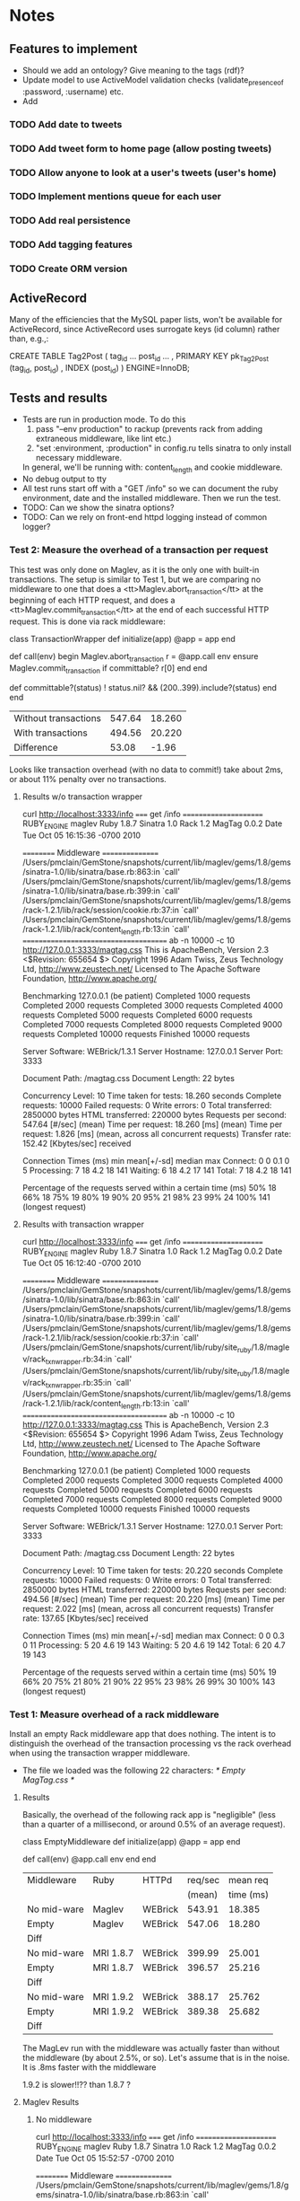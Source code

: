 * Notes
** Features to implement
   + Should we add an ontology?  Give meaning to the tags (rdf)?
   + Update model to use ActiveModel validation checks
     (validate_presence_of :password, :username) etc.
   + Add
*** TODO Add date to tweets
*** TODO Add tweet form to home page (allow posting tweets)
*** TODO Allow anyone to look at a user's tweets (user's home)
*** TODO Implement mentions queue for each user
*** TODO Add real persistence
*** TODO Add tagging features
*** TODO Create ORM version

** ActiveRecord

   Many of the efficiencies that the MySQL paper lists, won't be available
   for ActiveRecord, since ActiveRecord uses surrogate keys (id column)
   rather than, e.g.,:

      CREATE TABLE Tag2Post (
        tag_id ...
        post_id ...
        , PRIMARY KEY pk_Tag2Post (tag_id, post_id)
        , INDEX (post_id)
      ) ENGINE=InnoDB;
** Tests and results
   + Tests are run in production mode.  To do this
     1. pass "--env production" to rackup (prevents rack from adding
        extraneous middleware, like lint etc.)
     2. "set :environment, :production" in config.ru tells sinatra to only
        install necessary middleware.
     In general, we'll be running with: content_length and cookie
     middleware.
   + No debug output to tty
   + All test runs start off with a "GET /info" so we can document the ruby
     environment, date and the installed middleware.  Then we run the
     test.
   + TODO: Can we show the sinatra options?
   + TODO: Can we rely on front-end httpd logging instead of common logger?
*** Test 2: Measure the overhead of a transaction per request
    This test was only done on Maglev, as it is the only one with built-in
    transactions.  The setup is similar to Test 1, but we are comparing no
    middleware to one that does a <tt>Maglev.abort_transaction</tt> at the
    beginning of each HTTP request, and does a
    <tt>Maglev.commit_transaction</tt> at the end of each successful HTTP
    request.  This is done via rack middleware:

      class TransactionWrapper
        def initialize(app)
          @app = app
        end

        def call(env)
          begin
            Maglev.abort_transaction
            r = @app.call env
          ensure
            Maglev.commit_transaction if committable? r[0]
          end
        end

        def committable?(status)
          ! status.nil? &&  (200..399).include?(status)
        end
      end

      | Without transactions | 547.64 | 18.260 |
      | With transactions    | 494.56 | 20.220 |
      | Difference           |  53.08 |  -1.96 |

      Looks like transaction overhead (with no data to commit!) take about
      2ms, or about 11% penalty over no transactions.

**** Results w/o transaction wrapper
curl http://localhost:3333/info
===== get /info ======================
RUBY_ENGINE  maglev
Ruby         1.8.7
Sinatra      1.0
Rack         1.2
MagTag       0.0.2
Date         Tue Oct 05 16:15:36 -0700 2010

========== Middleware ================
/Users/pmclain/GemStone/snapshots/current/lib/maglev/gems/1.8/gems/sinatra-1.0/lib/sinatra/base.rb:863:in `call'
/Users/pmclain/GemStone/snapshots/current/lib/maglev/gems/1.8/gems/sinatra-1.0/lib/sinatra/base.rb:399:in `call'
/Users/pmclain/GemStone/snapshots/current/lib/maglev/gems/1.8/gems/rack-1.2.1/lib/rack/session/cookie.rb:37:in `call'
/Users/pmclain/GemStone/snapshots/current/lib/maglev/gems/1.8/gems/rack-1.2.1/lib/rack/content_length.rb:13:in `call'
======================================
ab -n 10000 -c 10 http://127.0.0.1:3333/magtag.css
This is ApacheBench, Version 2.3 <$Revision: 655654 $>
Copyright 1996 Adam Twiss, Zeus Technology Ltd, http://www.zeustech.net/
Licensed to The Apache Software Foundation, http://www.apache.org/

Benchmarking 127.0.0.1 (be patient)
Completed 1000 requests
Completed 2000 requests
Completed 3000 requests
Completed 4000 requests
Completed 5000 requests
Completed 6000 requests
Completed 7000 requests
Completed 8000 requests
Completed 9000 requests
Completed 10000 requests
Finished 10000 requests


Server Software:        WEBrick/1.3.1
Server Hostname:        127.0.0.1
Server Port:            3333

Document Path:          /magtag.css
Document Length:        22 bytes

Concurrency Level:      10
Time taken for tests:   18.260 seconds
Complete requests:      10000
Failed requests:        0
Write errors:           0
Total transferred:      2850000 bytes
HTML transferred:       220000 bytes
Requests per second:    547.64 [#/sec] (mean)
Time per request:       18.260 [ms] (mean)
Time per request:       1.826 [ms] (mean, across all concurrent requests)
Transfer rate:          152.42 [Kbytes/sec] received

Connection Times (ms)
              min  mean[+/-sd] median   max
Connect:        0    0   0.1      0       5
Processing:     7   18   4.2     18     141
Waiting:        6   18   4.2     17     141
Total:          7   18   4.2     18     141

Percentage of the requests served within a certain time (ms)
  50%     18
  66%     18
  75%     19
  80%     19
  90%     20
  95%     21
  98%     23
  99%     24
 100%    141 (longest request)

**** Results with transaction wrapper
curl http://localhost:3333/info
===== get /info ======================
RUBY_ENGINE  maglev
Ruby         1.8.7
Sinatra      1.0
Rack         1.2
MagTag       0.0.2
Date         Tue Oct 05 16:12:40 -0700 2010

========== Middleware ================
/Users/pmclain/GemStone/snapshots/current/lib/maglev/gems/1.8/gems/sinatra-1.0/lib/sinatra/base.rb:863:in `call'
/Users/pmclain/GemStone/snapshots/current/lib/maglev/gems/1.8/gems/sinatra-1.0/lib/sinatra/base.rb:399:in `call'
/Users/pmclain/GemStone/snapshots/current/lib/maglev/gems/1.8/gems/rack-1.2.1/lib/rack/session/cookie.rb:37:in `call'
/Users/pmclain/GemStone/snapshots/current/lib/ruby/site_ruby/1.8/maglev/rack_txn_wrapper.rb:34:in `call'
/Users/pmclain/GemStone/snapshots/current/lib/ruby/site_ruby/1.8/maglev/rack_txn_wrapper.rb:35:in `call'
/Users/pmclain/GemStone/snapshots/current/lib/maglev/gems/1.8/gems/rack-1.2.1/lib/rack/content_length.rb:13:in `call'
======================================
ab -n 10000 -c 10 http://127.0.0.1:3333/magtag.css
This is ApacheBench, Version 2.3 <$Revision: 655654 $>
Copyright 1996 Adam Twiss, Zeus Technology Ltd, http://www.zeustech.net/
Licensed to The Apache Software Foundation, http://www.apache.org/

Benchmarking 127.0.0.1 (be patient)
Completed 1000 requests
Completed 2000 requests
Completed 3000 requests
Completed 4000 requests
Completed 5000 requests
Completed 6000 requests
Completed 7000 requests
Completed 8000 requests
Completed 9000 requests
Completed 10000 requests
Finished 10000 requests


Server Software:        WEBrick/1.3.1
Server Hostname:        127.0.0.1
Server Port:            3333

Document Path:          /magtag.css
Document Length:        22 bytes

Concurrency Level:      10
Time taken for tests:   20.220 seconds
Complete requests:      10000
Failed requests:        0
Write errors:           0
Total transferred:      2850000 bytes
HTML transferred:       220000 bytes
Requests per second:    494.56 [#/sec] (mean)
Time per request:       20.220 [ms] (mean)
Time per request:       2.022 [ms] (mean, across all concurrent requests)
Transfer rate:          137.65 [Kbytes/sec] received

Connection Times (ms)
              min  mean[+/-sd] median   max
Connect:        0    0   0.3      0      11
Processing:     5   20   4.6     19     143
Waiting:        5   20   4.6     19     142
Total:          6   20   4.7     19     143

Percentage of the requests served within a certain time (ms)
  50%     19
  66%     20
  75%     21
  80%     21
  90%     22
  95%     23
  98%     26
  99%     30
 100%    143 (longest request)

*** Test 1: Measure overhead of a rack middleware
    Install an empty Rack middleware app that does nothing.  The intent is
    to distinguish the overhead of the transaction processing vs the rack
    overhead when using the transaction wrapper middleware.

    + The file we loaded was the following 22 characters: /* Empty MagTag.css */

**** Results

     Basically, the overhead of the following rack app is "negligible"
     (less than a quarter of a millisecond, or around 0.5% of an average
     request).

       class EmptyMiddleware
         def initialize(app)
           @app = app
         end

         def call(env)
           @app.call env
         end
       end

     |-------------+-----------+---------+---------+-----------|
     | Middleware  | Ruby      | HTTPd   | req/sec |  mean req |
     |             |           |         |  (mean) | time (ms) |
     |-------------+-----------+---------+---------+-----------|
     | No mid-ware | Maglev    | WEBrick |  543.91 |    18.385 |
     | Empty       | Maglev    | WEBrick |  547.06 |    18.280 |
     |-------------+-----------+---------+---------+-----------|
     | Diff        |           |         |         |           |
     |-------------+-----------+---------+---------+-----------|
     |-------------+-----------+---------+---------+-----------|
     | No mid-ware | MRI 1.8.7 | WEBrick |  399.99 |    25.001 |
     | Empty       | MRI 1.8.7 | WEBrick |  396.57 |    25.216 |
     |-------------+-----------+---------+---------+-----------|
     | Diff        |           |         |         |           |
     |-------------+-----------+---------+---------+-----------|
     |-------------+-----------+---------+---------+-----------|
     | No mid-ware | MRI 1.9.2 | WEBrick |  388.17 |    25.762 |
     | Empty       | MRI 1.9.2 | WEBrick |  389.38 |    25.682 |
     |-------------+-----------+---------+---------+-----------|
     | Diff        |           |         |         |           |

     The MagLev run with the middleware was actually faster than without
     the middleware (by about 2.5%, or so).  Let's assume that is in the
     noise.  It is .8ms faster with the middleware

     1.9.2 is slower!!?? than 1.8.7 ?

**** Maglev Results
***** No middleware

curl http://localhost:3333/info
===== get /info ======================
RUBY_ENGINE  maglev
Ruby         1.8.7
Sinatra      1.0
Rack         1.2
MagTag       0.0.2
Date         Tue Oct 05 15:52:57 -0700 2010

========== Middleware ================
/Users/pmclain/GemStone/snapshots/current/lib/maglev/gems/1.8/gems/sinatra-1.0/lib/sinatra/base.rb:863:in `call'
/Users/pmclain/GemStone/snapshots/current/lib/maglev/gems/1.8/gems/sinatra-1.0/lib/sinatra/base.rb:399:in `call'
/Users/pmclain/GemStone/snapshots/current/lib/maglev/gems/1.8/gems/rack-1.2.1/lib/rack/session/cookie.rb:37:in `call'
/Users/pmclain/GemStone/snapshots/current/lib/maglev/gems/1.8/gems/rack-1.2.1/lib/rack/content_length.rb:13:in `call'
======================================
ab -n 10000 -c 10 http://127.0.0.1:3333/magtag.css
This is ApacheBench, Version 2.3 <$Revision: 655654 $>
Copyright 1996 Adam Twiss, Zeus Technology Ltd, http://www.zeustech.net/
Licensed to The Apache Software Foundation, http://www.apache.org/

Benchmarking 127.0.0.1 (be patient)
Completed 1000 requests
Completed 2000 requests
Completed 3000 requests
Completed 4000 requests
Completed 5000 requests
Completed 6000 requests
Completed 7000 requests
Completed 8000 requests
Completed 9000 requests
Completed 10000 requests
Finished 10000 requests


Server Software:        WEBrick/1.3.1
Server Hostname:        127.0.0.1
Server Port:            3333

Document Path:          /magtag.css
Document Length:        22 bytes

Concurrency Level:      10
Time taken for tests:   18.385 seconds
Complete requests:      10000
Failed requests:        0
Write errors:           0
Total transferred:      2850000 bytes
HTML transferred:       220000 bytes
Requests per second:    543.91 [#/sec] (mean)
Time per request:       18.385 [ms] (mean)
Time per request:       1.839 [ms] (mean, across all concurrent requests)
Transfer rate:          151.38 [Kbytes/sec] received

Connection Times (ms)
              min  mean[+/-sd] median   max
Connect:        0    0   0.3      0      22
Processing:     6   18   4.6     18     142
Waiting:        6   18   4.6     17     142
Total:          9   18   4.6     18     142

Percentage of the requests served within a certain time (ms)
  50%     18
  66%     18
  75%     19
  80%     19
  90%     20
  95%     21
  98%     23
  99%     27
 100%    142 (longest request)

***** Empty middleware:

curl http://localhost:3333/info
===== get /info ======================
RUBY_ENGINE  maglev
Ruby         1.8.7
Sinatra      1.0
Rack         1.2
MagTag       0.0.2
Date         Tue Oct 05 15:50:51 -0700 2010

========== Middleware ================
/Users/pmclain/GemStone/snapshots/current/lib/maglev/gems/1.8/gems/sinatra-1.0/lib/sinatra/base.rb:863:in `call'
/Users/pmclain/GemStone/snapshots/current/lib/maglev/gems/1.8/gems/sinatra-1.0/lib/sinatra/base.rb:399:in `call'
/Users/pmclain/GemStone/snapshots/current/lib/maglev/gems/1.8/gems/rack-1.2.1/lib/rack/session/cookie.rb:37:in `call'
/Users/pmclain/GemStone/checkouts/git/examples/webstack/lib/empty_middleware.rb:9:in `call'
/Users/pmclain/GemStone/snapshots/current/lib/maglev/gems/1.8/gems/rack-1.2.1/lib/rack/content_length.rb:13:in `call'
======================================
ab -n 10000 -c 10 http://127.0.0.1:3333/magtag.css
This is ApacheBench, Version 2.3 <$Revision: 655654 $>
Copyright 1996 Adam Twiss, Zeus Technology Ltd, http://www.zeustech.net/
Licensed to The Apache Software Foundation, http://www.apache.org/

Benchmarking 127.0.0.1 (be patient)
Completed 1000 requests
Completed 2000 requests
Completed 3000 requests
Completed 4000 requests
Completed 5000 requests
Completed 6000 requests
Completed 7000 requests
Completed 8000 requests
Completed 9000 requests
Completed 10000 requests
Finished 10000 requests


Server Software:        WEBrick/1.3.1
Server Hostname:        127.0.0.1
Server Port:            3333

Document Path:          /magtag.css
Document Length:        22 bytes

Concurrency Level:      10
Time taken for tests:   18.280 seconds
Complete requests:      10000
Failed requests:        0
Write errors:           0
Total transferred:      2850000 bytes
HTML transferred:       220000 bytes
Requests per second:    547.06 [#/sec] (mean)
Time per request:       18.280 [ms] (mean)
Time per request:       1.828 [ms] (mean, across all concurrent requests)
Transfer rate:          152.26 [Kbytes/sec] received

Connection Times (ms)
              min  mean[+/-sd] median   max
Connect:        0    0   0.2      0       8
Processing:     4   18   4.6     17     141
Waiting:        4   18   4.6     17     141
Total:          4   18   4.6     18     141

Percentage of the requests served within a certain time (ms)
  50%     18
  66%     18
  75%     19
  80%     19
  90%     20
  95%     21
  98%     23
  99%     26
 100%    141 (longest request)

**** MRI 1.8.7 Results
***** No middleware

curl http://localhost:3333/info
===== get /info ======================
RUBY_ENGINE  MRI
Ruby         1.8.7
Sinatra      1.0
Rack         1.2
MagTag       0.0.2
Date         Tue Oct 05 15:40:41 -0700 2010

========== Middleware ================
/Users/pmclain/.rvm/gems/ruby-1.8.7-p302/gems/sinatra-1.0/lib/sinatra/base.rb:863:in `call'
/Users/pmclain/.rvm/gems/ruby-1.8.7-p302/gems/sinatra-1.0/lib/sinatra/base.rb:399:in `call'
/Users/pmclain/.rvm/gems/ruby-1.8.7-p302/gems/rack-1.2.1/lib/rack/session/cookie.rb:37:in `call'
/Users/pmclain/.rvm/gems/ruby-1.8.7-p302/gems/rack-1.2.1/lib/rack/content_length.rb:13:in `call'
======================================
ab -n 10000 -c 10 http://127.0.0.1:3333/magtag.css
This is ApacheBench, Version 2.3 <$Revision: 655654 $>
Copyright 1996 Adam Twiss, Zeus Technology Ltd, http://www.zeustech.net/
Licensed to The Apache Software Foundation, http://www.apache.org/

Benchmarking 127.0.0.1 (be patient)
Completed 1000 requests
Completed 2000 requests
Completed 3000 requests
Completed 4000 requests
Completed 5000 requests
Completed 6000 requests
Completed 7000 requests
Completed 8000 requests
Completed 9000 requests
Completed 10000 requests
Finished 10000 requests


Server Software:        WEBrick/1.3.1
Server Hostname:        127.0.0.1
Server Port:            3333

Document Path:          /magtag.css
Document Length:        22 bytes

Concurrency Level:      10
Time taken for tests:   25.001 seconds
Complete requests:      10000
Failed requests:        0
Write errors:           0
Total transferred:      2850000 bytes
HTML transferred:       220000 bytes
Requests per second:    399.99 [#/sec] (mean)
Time per request:       25.001 [ms] (mean)
Time per request:       2.500 [ms] (mean, across all concurrent requests)
Transfer rate:          111.32 [Kbytes/sec] received

Connection Times (ms)
              min  mean[+/-sd] median   max
Connect:        0    1  35.1      0     998
Processing:     8   24  10.8     20      62
Waiting:        7   22  10.4     19      62
Total:          8   25  36.6     21    1018

Percentage of the requests served within a certain time (ms)
  50%     21
  66%     21
  75%     22
  80%     22
  90%     50
  95%     53
  98%     55
  99%     56
 100%   1018 (longest request)
***** Empty middleware:
=============================================================

curl http://localhost:3333/info
===== get /info ======================
RUBY_ENGINE  MRI
Ruby         1.8.7
Sinatra      1.0
Rack         1.2
MagTag       0.0.2
Date         Tue Oct 05 15:23:03 -0700 2010

========== Middleware ================
/Users/pmclain/.rvm/gems/ruby-1.8.7-p302/gems/sinatra-1.0/lib/sinatra/base.rb:863:in `call'
/Users/pmclain/.rvm/gems/ruby-1.8.7-p302/gems/sinatra-1.0/lib/sinatra/base.rb:399:in `call'
/Users/pmclain/.rvm/gems/ruby-1.8.7-p302/gems/rack-1.2.1/lib/rack/session/cookie.rb:37:in `call'
./lib/empty_middleware.rb:9:in `call'
/Users/pmclain/.rvm/gems/ruby-1.8.7-p302/gems/rack-1.2.1/lib/rack/content_length.rb:13:in `call'
======================================
ab -n 10000 -c 10 http://127.0.0.1:3333/magtag.css
This is ApacheBench, Version 2.3 <$Revision: 655654 $>
Copyright 1996 Adam Twiss, Zeus Technology Ltd, http://www.zeustech.net/
Licensed to The Apache Software Foundation, http://www.apache.org/

Benchmarking 127.0.0.1 (be patient)
Completed 1000 requests
Completed 2000 requests
Completed 3000 requests
Completed 4000 requests
Completed 5000 requests
Completed 6000 requests
Completed 7000 requests
Completed 8000 requests
Completed 9000 requests
Completed 10000 requests
Finished 10000 requests


Server Software:        WEBrick/1.3.1
Server Hostname:        127.0.0.1
Server Port:            3333

Document Path:          /magtag.css
Document Length:        22 bytes

Concurrency Level:      10
Time taken for tests:   25.216 seconds
Complete requests:      10000
Failed requests:        0
Write errors:           0
Total transferred:      2850000 bytes
HTML transferred:       220000 bytes
Requests per second:    396.57 [#/sec] (mean)
Time per request:       25.216 [ms] (mean)
Time per request:       2.522 [ms] (mean, across all concurrent requests)
Transfer rate:          110.37 [Kbytes/sec] received

Connection Times (ms)
              min  mean[+/-sd] median   max
Connect:        0    1  23.5      0     977
Processing:     7   24  10.9     21      61
Waiting:        6   22  10.5     19      59
Total:          8   25  25.8     21     998

Percentage of the requests served within a certain time (ms)
  50%     21
  66%     22
  75%     22
  80%     22
  90%     53
  95%     54
  98%     55
  99%     56
 100%    998 (longest request)

**** MRI 1.9.2 Results
***** No middleware

curl http://localhost:3333/info
===== get /info ======================
RUBY_ENGINE  ruby
Ruby         1.9.2
Sinatra      1.0
Rack         1.2
MagTag       0.0.2
Date         2010-10-05 15:43:38 -0700

========== Middleware ================
/Users/pmclain/.rvm/gems/ruby-1.9.2-p0/gems/sinatra-1.0/lib/sinatra/base.rb:865:in `call'
/Users/pmclain/.rvm/gems/ruby-1.9.2-p0/gems/sinatra-1.0/lib/sinatra/base.rb:399:in `call'
/Users/pmclain/.rvm/gems/ruby-1.9.2-p0/gems/rack-1.2.1/lib/rack/session/cookie.rb:37:in `call'
/Users/pmclain/.rvm/gems/ruby-1.9.2-p0/gems/rack-1.2.1/lib/rack/content_length.rb:13:in `call'
======================================
ab -n 10000 -c 10 http://127.0.0.1:3333/magtag.css
This is ApacheBench, Version 2.3 <$Revision: 655654 $>
Copyright 1996 Adam Twiss, Zeus Technology Ltd, http://www.zeustech.net/
Licensed to The Apache Software Foundation, http://www.apache.org/

Benchmarking 127.0.0.1 (be patient)
Completed 1000 requests
Completed 2000 requests
Completed 3000 requests
Completed 4000 requests
Completed 5000 requests
Completed 6000 requests
Completed 7000 requests
Completed 8000 requests
Completed 9000 requests
Completed 10000 requests
Finished 10000 requests


Server Software:        WEBrick/1.3.1
Server Hostname:        127.0.0.1
Server Port:            3333

Document Path:          /magtag.css
Document Length:        22 bytes

Concurrency Level:      10
Time taken for tests:   25.762 seconds
Complete requests:      10000
Failed requests:        1
   (Connect: 1, Receive: 0, Length: 0, Exceptions: 0)
Write errors:           0
Total transferred:      2850000 bytes
HTML transferred:       220000 bytes
Requests per second:    388.17 [#/sec] (mean)
Time per request:       25.762 [ms] (mean)
Time per request:       2.576 [ms] (mean, across all concurrent requests)
Transfer rate:          108.04 [Kbytes/sec] received

Connection Times (ms)
              min  mean[+/-sd] median   max
Connect:        0    2  39.4      0    1000
Processing:     5   24   5.9     23     142
Waiting:        0   21   5.6     20     139
Total:          9   26  39.8     23    1029

Percentage of the requests served within a certain time (ms)
  50%     23
  66%     26
  75%     30
  80%     30
  90%     31
  95%     32
  98%     33
  99%     36
 100%   1029 (longest request)

***** Empty middleware:

curl http://localhost:3333/info
===== get /info ======================
RUBY_ENGINE  ruby
Ruby         1.9.2
Sinatra      1.0
Rack         1.2
MagTag       0.0.2
Date         2010-10-05 15:46:32 -0700

========== Middleware ================
/Users/pmclain/.rvm/gems/ruby-1.9.2-p0/gems/sinatra-1.0/lib/sinatra/base.rb:865:in `call'
/Users/pmclain/.rvm/gems/ruby-1.9.2-p0/gems/sinatra-1.0/lib/sinatra/base.rb:399:in `call'
/Users/pmclain/.rvm/gems/ruby-1.9.2-p0/gems/rack-1.2.1/lib/rack/session/cookie.rb:37:in `call'
/Users/pmclain/GemStone/checkouts/git/examples/webstack/lib/empty_middleware.rb:9:in `call'
/Users/pmclain/.rvm/gems/ruby-1.9.2-p0/gems/rack-1.2.1/lib/rack/content_length.rb:13:in `call'
======================================
ab -n 10000 -c 10 http://127.0.0.1:3333/magtag.css
This is ApacheBench, Version 2.3 <$Revision: 655654 $>
Copyright 1996 Adam Twiss, Zeus Technology Ltd, http://www.zeustech.net/
Licensed to The Apache Software Foundation, http://www.apache.org/

Benchmarking 127.0.0.1 (be patient)
Completed 1000 requests
Completed 2000 requests
Completed 3000 requests
Completed 4000 requests
Completed 5000 requests
Completed 6000 requests
Completed 7000 requests
Completed 8000 requests
Completed 9000 requests
Completed 10000 requests
Finished 10000 requests


Server Software:        WEBrick/1.3.1
Server Hostname:        127.0.0.1
Server Port:            3333

Document Path:          /magtag.css
Document Length:        22 bytes

Concurrency Level:      10
Time taken for tests:   25.682 seconds
Complete requests:      10000
Failed requests:        2
   (Connect: 2, Receive: 0, Length: 0, Exceptions: 0)
Write errors:           0
Total transferred:      2850000 bytes
HTML transferred:       220000 bytes
Requests per second:    389.38 [#/sec] (mean)
Time per request:       25.682 [ms] (mean)
Time per request:       2.568 [ms] (mean, across all concurrent requests)
Transfer rate:          108.37 [Kbytes/sec] received

Connection Times (ms)
              min  mean[+/-sd] median   max
Connect:        0    1  31.6      0    1007
Processing:     8   25   5.0     23      57
Waiting:        6   22   4.8     20      52
Total:          8   26  31.9     23    1030

Percentage of the requests served within a certain time (ms)
  50%     23
  66%     28
  75%     30
  80%     30
  90%     31
  95%     32
  98%     34
  99%     36
 100%   1030 (longest request)

